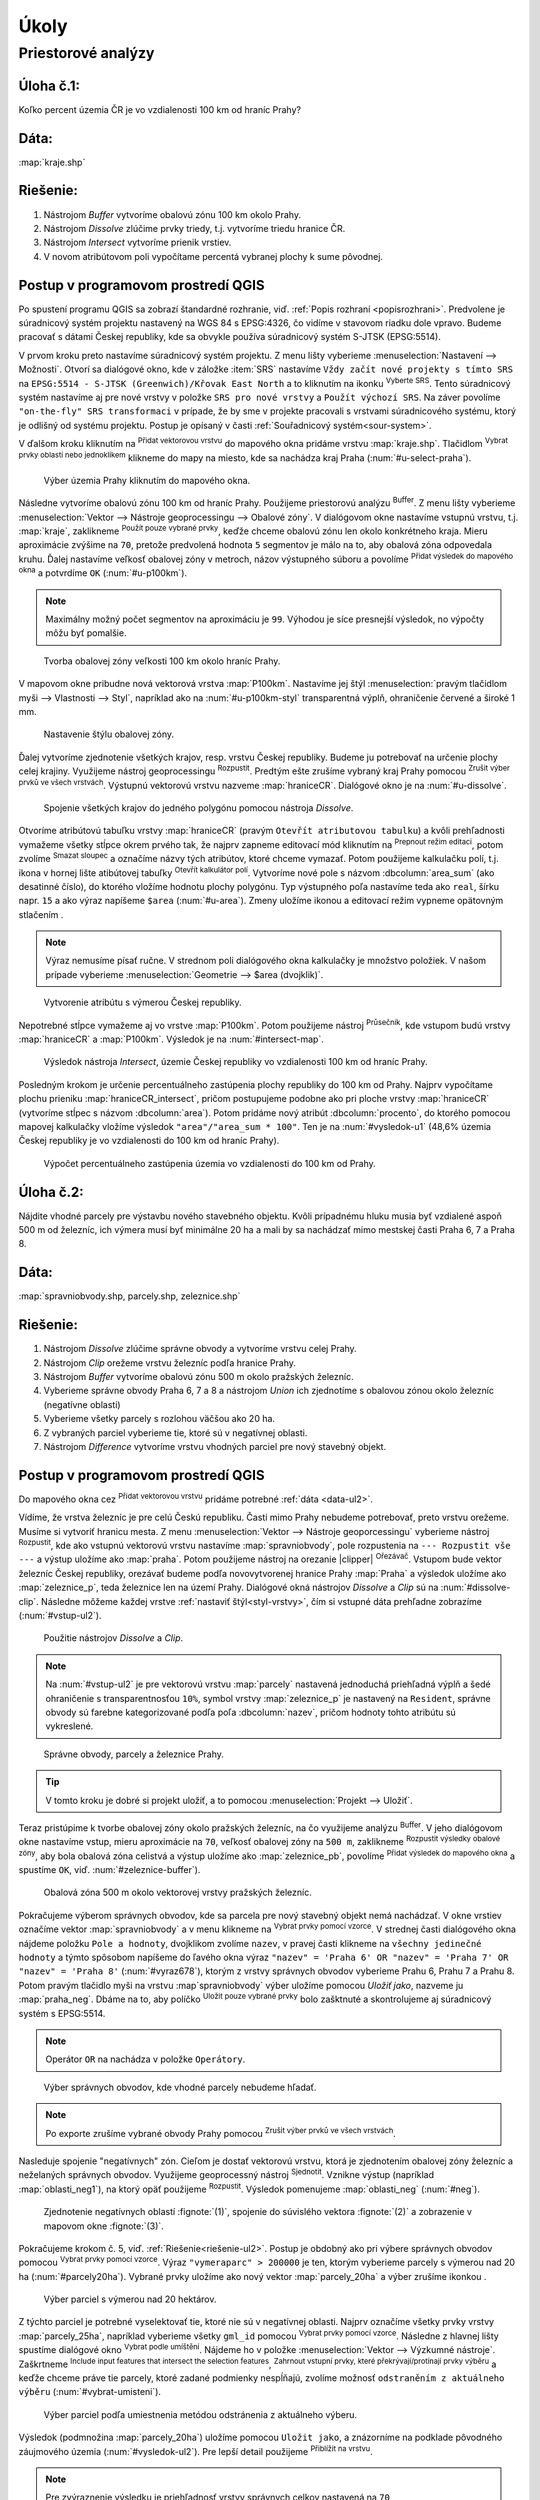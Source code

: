 .. |srs| image:: ../images/icon/mActionSetProjection.png
   :width: 1.5em
.. |box_yes| image:: ../images/icon/checkbox.png
   :width: 1.5em
.. |box_no| image:: ../images/icon/checkbox_unchecked.png
   :width: 1.5em
.. |mIconVectorLayer| image:: ../images/icon/mIconVectorLayer.png
   :width: 1.5em
.. |mActionSelect| image:: ../images/icon/mActionSelect.png
   :width: 1.5em
.. |buffer| image:: ../images/icon/buffer.png
   :width: 1.5em
.. |dissolve| image:: ../images/icon/dissolve.png
   :width: 1.5em
.. |mIconSelectRemove| image:: ../images/icon/mIconSelectRemove.png
   :width: 1.5em
.. |mIconEditable| image:: ../images/icon/mIconEditable.png
   :width: 1.5em
.. |mActionDeleteAttribute| image:: ../images/icon/mActionDeleteAttribute.png
   :width: 1.5em
.. |mActionCalculateField| image:: ../images/icon/mActionCalculateField.png
   :width: 1.5em
.. |intersect| image:: ../images/icon/intersect.png
   :width: 1.5em
.. |mActionSaveEdits| image:: ../images/icon/mActionSaveEdits.png
   :width: 1.5em
.. |mIconExpressionSelect| image:: ../images/icon/mIconExpressionSelect.png
   :width: 1.5em
.. |union| image:: ../images/icon/union.png
   :width: 1.5em
.. |select_location| image:: ../images/icon/select_location.png
   :width: 1.5em
.. |mActionZoomToLayer| image:: ../images/icon/mActionZoomToLayer.png
   :width: 1.5em


Úkoly
-----

Priestorové analýzy
===================

Úloha č.1:
^^^^^^^^^^
Koľko percent územia ČR je vo vzdialenosti 100 km od hraníc Prahy?

Dáta: 
^^^^^
:map:`kraje.shp`

Riešenie:
^^^^^^^^^
1. Nástrojom *Buffer* vytvoríme obalovú zónu 100 km okolo Prahy.
2. Nástrojom *Dissolve* zlúčime prvky triedy, t.j. vytvoríme triedu hranice ČR.
3. Nástrojom *Intersect* vytvoríme prienik vrstiev.
4. V novom atribútovom poli vypočítame percentá vybranej plochy k sume pôvodnej. 

Postup v programovom prostredí QGIS
^^^^^^^^^^^^^^^^^^^^^^^^^^^^^^^^^^^

Po spustení programu QGIS sa zobrazí štandardné rozhranie, viď. :ref:`Popis 
rozhraní <popisrozhrani>`. Predvolene je súradnicový systém projektu nastavený
na WGS 84 s EPSG:4326, čo vidíme v stavovom riadku dole vpravo. Budeme pracovať 
s dátami Českej republiky, kde sa obvykle používa súradnicový systém S-JTSK 
(EPSG:5514).

V prvom kroku preto nastavíme súradnicový systém projektu. Z menu lišty
vyberieme :menuselection:`Nastavení --> Možnosti`. Otvorí sa dialógové okno,
kde v záložke :item:`SRS` nastavíme ``Vždy začít nové projekty s tímto SRS`` na
``EPSG:5514 - S-JTSK (Greenwich)/Křovak East North`` a to kliknutím na ikonku 
|srs| :sup:`Vyberte SRS`. Tento súradnicový systém nastavíme aj pre nové vrstvy
v položke ``SRS pro nové vrstvy`` a ``Použít výchozí SRS``. Na záver povolíme
|box_yes| ``"on-the-fly" SRS transformaci`` v prípade, že by sme v projekte 
pracovali s vrstvami súradnicového systému, ktorý je odlišný od systému projektu.
Postup je opísaný v časti :ref:`Souřadnicový systém<sour-system>`.

V ďalšom kroku kliknutím na |mIconVectorLayer| :sup:`Přidat vektorovou vrstvu` 
do mapového okna pridáme vrstvu :map:`kraje.shp`. Tlačidlom |mActionSelect| 
:sup:`Vybrat prvky oblastí nebo jednoklikem` klikneme do mapy na miesto, 
kde sa nachádza kraj Praha (:num:`#u-select-praha`).

.. _u-select-praha:

.. figure:: images/u-select-praha.png
   :class: middle
        
   Výber územia Prahy kliknutím do mapového okna.

Následne vytvoríme obalovú zónu 100 km od hraníc Prahy. Použijeme priestorovú
analýzu |buffer| :sup:`Buffer`. Z menu lišty vyberieme
:menuselection:`Vektor --> Nástroje geoprocessingu --> Obalové zóny`.
V dialógovom okne nastavíme vstupnú vrstvu, t.j. :map:`kraje`, zaklikneme
|box_yes| :sup:`Použít pouze vybrané prvky`, keďže chceme obalovú zónu len 
okolo konkrétneho kraja. Mieru aproximácie zvýšime na ``70``, pretože 
predvolená hodnota ``5`` segmentov je málo na to, aby obalová zóna odpovedala 
kruhu. Ďalej nastavíme veľkosť obalovej zóny v metroch, názov výstupného súboru 
a povolíme |box_yes| :sup:`Přidat výsledek do mapového okna` a potvrdíme ``OK`` 
(:num:`#u-p100km`).  

.. note:: Maximálny možný počet segmentov na aproximáciu je ``99``. Výhodou je 
	  síce presnejší výsledok, no výpočty môžu byť pomalšie.

.. _u-p100km:

.. figure:: images/u-p100km.png
   :scale: 50%
        
   Tvorba obalovej zóny veľkosti 100 km okolo hraníc Prahy.

V mapovom okne pribudne nová vektorová vrstva :map:`P100km`. Nastavíme jej štýl 
:menuselection:`pravým tlačidlom myši --> Vlastnosti --> Styl`, napríklad ako na 
:num:`#u-p100km-styl` transparentná výplň, ohraničenie červené a široké 1 mm.

.. _u-p100km-styl:

.. figure:: images/u-p100km-styl.png
   :scale: 55%
        
   Nastavenie štýlu obalovej zóny.

Ďalej vytvoríme zjednotenie všetkých krajov, resp. vrstvu Českej republiky.
Budeme ju potrebovať na určenie plochy celej krajiny. Využijeme nástroj 
geoprocessingu |dissolve| :sup:`Rozpustit`. 
Predtým ešte zrušíme vybraný kraj Prahy pomocou 
|mIconSelectRemove| :sup:`Zrušit výber prvků ve všech vrstvách`. Výstupnú 
vektorovú vrstvu nazveme :map:`hraniceCR`. Dialógové okno je na 
:num:`#u-dissolve`.

.. _u-dissolve:

.. figure:: images/u-dissolve.png
   :scale: 55%
        
   Spojenie všetkých krajov do jedného polygónu pomocou nástroja *Dissolve*.

Otvoríme atribútovú tabuľku vrstvy :map:`hraniceCR` (pravým ``Otevřít 
atributovou tabulku``) a kvôli prehľadnosti vymažeme 
všetky stĺpce okrem prvého tak, že najprv zapneme editovací mód kliknutím na 
|mIconEditable| :sup:`Prepnout režim editaci`, potom zvolíme 
|mActionDeleteAttribute| :sup:`Smazat sloupec` a označíme názvy tých atribútov, 
ktoré chceme vymazať. Potom použijeme kalkulačku polí, t.j. ikona v hornej lište
atibútovej tabuľky |mActionCalculateField| :sup:`Otevřít kalkulátor polí`. 
Vytvoríme nové pole s názvom :dbcolumn:`area_sum` (ako desatinné číslo), 
do ktorého vložíme hodnotu plochy polygónu. Typ výstupného poľa nastavíme teda 
ako ``real``, šírku napr. ``15`` a ako výraz napíšeme ``$area`` (:num:`#u-area`).
Zmeny uložíme ikonou |mActionSaveEdits| a editovací režim vypneme opätovným 
stlačením |mIconEditable|.

.. note:: Výraz nemusíme písať ručne. V strednom poli dialógového okna kalkulačky
	  je množstvo položiek. V našom prípade vyberieme 
	  :menuselection:`Geometrie --> $area (dvojklik)`.

.. _u-area:

.. figure:: images/u-hraniceCR-area.png
   :scale: 55%
        
   Vytvorenie atribútu s výmerou Českej republiky.

Nepotrebné stĺpce vymažeme aj vo vrstve :map:`P100km`.
Potom použijeme nástroj |intersect| :sup:`Průsečník`, kde vstupom budú 
vrstvy :map:`hraniceCR` a :map:`P100km`. Výsledok je na :num:`#intersect-map`.

.. _intersect-map:

.. figure:: images/u_intersect-map.png
   :class: middle
        
   Výsledok nástroja *Intersect*, územie Českej republiky vo vzdialenosti 100 km 
   od hraníc Prahy.

Posledným krokom je určenie percentuálneho zastúpenia plochy republiky
do 100 km od Prahy. Najprv vypočítame plochu prieniku :map:`hraniceCR_intersect`,
pričom postupujeme podobne ako pri ploche vrstvy :map:`hraniceCR` (vytvoríme
stĺpec s názvom :dbcolumn:`area`). Potom pridáme nový atribút 
:dbcolumn:`procento`, do ktorého pomocou mapovej kalkulačky vložíme 
výsledok ``"area"/"area_sum * 100"``. Ten je na :num:`#vysledok-u1` (48,6% 
územia Českej republiky je vo vzdialenosti do 100 km od hraníc Prahy).

.. _vysledok-u1:

.. figure:: images/u-vysledok-u1.png
   :scale: 70%
        
   Výpočet percentuálneho zastúpenia územia vo vzdialenosti do 100 km od Prahy.

Úloha č.2:
^^^^^^^^^^
Nájdite vhodné parcely pre výstavbu nového stavebného objektu. Kvôli prípadnému 
hluku musia byť vzdialené aspoň 500 m od železníc, ich výmera musí byť minimálne 
20 ha a mali by sa nachádzať mimo mestskej časti Praha 6, 7 a Praha 8.

.. _data-ul2:

Dáta: 
^^^^^
:map:`spravniobvody.shp, parcely.shp, zeleznice.shp`

.. _riešenie-ul2:

Riešenie:
^^^^^^^^^
1. Nástrojom *Dissolve* zlúčime správne obvody a vytvoríme vrstvu celej Prahy.
2. Nástrojom *Clip* orežeme vrstvu železníc podľa hranice Prahy.
3. Nástrojom *Buffer* vytvoríme obalovú zónu 500 m okolo pražských železníc.
4. Vyberieme správne obvody Praha 6, 7 a 8 a nástrojom *Union* ich zjednotíme
   s obalovou zónou okolo železníc (negatívne oblasti)
5. Vyberieme všetky parcely s rozlohou väčšou ako 20 ha.
6. Z vybraných parciel vyberieme tie, ktoré sú v negatívnej oblasti.
7. Nástrojom *Difference* vytvoríme vrstvu vhodných parciel pre nový stavebný 
   objekt.

Postup v programovom prostredí QGIS
^^^^^^^^^^^^^^^^^^^^^^^^^^^^^^^^^^^

Do mapového okna cez |mIconVectorLayer| :sup:`Přidat vektorovou vrstvu` pridáme
potrebné :ref:`dáta <data-ul2>`. 

Vídíme, že vrstva železníc je pre celú Českú republiku. Časti mimo Prahy 
nebudeme potrebovať, preto vrstvu orežeme. Musíme si vytvoriť hranicu mesta. 
Z menu :menuselection:`Vektor --> Nástroje geoporcessingu` vyberieme nástroj 
|dissolve| :sup:`Rozpustit`, kde ako vstupnú vektorovú vrstvu nastavíme 
:map:`spravniobvody`, pole rozpustenia na ``--- Rozpustit vše ---`` 
a výstup uložíme ako :map:`praha`.
Potom použijeme nástroj na orezanie |clipper| :sup:`Ořezávač`. Vstupom bude 
vektor železníc Českej republiky, orezávať budeme podľa novovytvorenej hranice 
Prahy :map:`Praha` a výsledok uložíme ako :map:`zeleznice_p`, teda železnice 
len na území Prahy. Dialógové okná nástrojov *Dissolve* a *Clip* sú na 
:num:`#dissolve-clip`. Následne môžeme každej vrstve 
:ref:`nastaviť štýl<styl-vrstvy>`, čím si vstupné dáta prehľadne zobrazíme 
(:num:`#vstup-ul2`). 

.. _dissolve-clip:

.. figure:: images/u-dissolve-clip.png
   :scale: 70%
        
   Použitie nástrojov *Dissolve* a *Clip*.

.. note:: Na :num:`#vstup-ul2` je pre vektorovú vrstvu :map:`parcely` 
	  nastavená jednoduchá priehľadná výplň a šedé ohraničenie 
	  s transparentnosťou ``10%``, symbol vrstvy :map:`zeleznice_p` 
	  je nastavený na ``Resident``, správne obvody 
	  sú farebne kategorizované podľa poľa :dbcolumn:`nazev`, pričom hodnoty
	  tohto atribútu sú vykreslené.

.. _vstup-ul2:

.. figure:: images/u-vstup-ul2.png
   :class: middle
        
   Správne obvody, parcely a železnice Prahy.

.. tip:: V tomto kroku je dobré si projekt uložiť, a to pomocou 
	 :menuselection:`Projekt --> Uložiť`. 

Teraz pristúpime k tvorbe obalovej zóny okolo pražských železníc, na čo 
využijeme analýzu |buffer| :sup:`Buffer`. V jeho dialógovom okne nastavíme 
vstup, mieru aproximácie na ``70``, veľkosť obalovej zóny na ``500 m``, 
zaklikneme |box_yes| :sup:`Rozpustit výsledky obalové zóny`, aby 
bola obalová zóna celistvá a výstup uložíme ako :map:`zeleznice_pb`, 
povolíme |box_yes| :sup:`Přidat výsledek do mapového okna` a spustíme ``OK``, 
viď. :num:`#zeleznice-buffer`).

.. _zeleznice-buffer:

.. figure:: images/u-zeleznice-buffer.png
   :scale: 70%
        
   Obalová zóna 500 m okolo vektorovej vrstvy pražských železníc.

Pokračujeme výberom správnych obvodov, kde sa parcela pre nový stavebný objekt
nemá nachádzať. V okne vrstiev označíme vektor :map:`spravniobvody` a v menu 
klikneme na |mIconExpressionSelect| :sup:`Vybrat prvky pomocí vzorce`. 
V strednej časti dialógového okna nájdeme položku ``Pole a hodnoty``, dvojklikom
zvolíme ``nazev``, v pravej časti klikneme na ``všechny jedinečné hodnoty`` 
a týmto spôsobom napíšeme do ľavého okna výraz ``"nazev" = 'Praha 6' OR 
"nazev" = 'Praha 7' OR "nazev" = 'Praha 8'`` (:num:`#vyraz678`), 
ktorým z vrstvy správnych obvodov vyberieme Prahu 6, Prahu 7 a Prahu 8. 
Potom pravým tlačidlo myši na vrstvu :map`spravniobvody` výber uložíme pomocou
`Uložiť jako`, nazveme ju :map:`praha_neg`. Dbáme na to, aby políčko 
|box_no| :sup:`Uložit pouze vybrané prvky` bolo zašktnuté |box_yes| a 
skontrolujeme aj súradnicový systém s EPSG:5514.

.. note:: Operátor ``OR`` na nachádza v položke ``Operátory``.

.. _vyraz678:

.. figure:: images/u-vyraz678.png
   :scale: 60%
        
   Výber správnych obvodov, kde vhodné parcely nebudeme hľadať.

.. note:: Po exporte zrušíme vybrané obvody Prahy pomocou |mIconSelectRemove| 
	  :sup:`Zrušit výber prvků ve všech vrstvách`.

Nasleduje spojenie "negatívnych" zón. Cieľom je dostať vektorovú vrstvu, 
ktorá je zjednotením obalovej zóny železníc a neželaných správnych obvodov.
Využijeme geoprocessný nástroj |union| :sup:`Sjednotit`. Vznikne výstup 
(napríklad :map:`oblasti_neg1`), na ktorý opäť použijeme |dissolve| 
:sup:`Rozpustit`. Výsledok pomenujeme :map:`oblasti_neg` (:num:`#neg`).

.. _neg:

.. figure:: images/u-neg.png
   :class: middle
        
   Zjednotenie negatívnych oblastí :fignote:`(1)`, spojenie do súvislého 
   vektora :fignote:`(2)` a zobrazenie v mapovom okne :fignote:`(3)`.

Pokračujeme krokom č. 5, viď. :ref:`Riešenie<riešenie-ul2>`. Postup je obdobný
ako pri výbere správnych obvodov pomocou |mIconExpressionSelect| 
:sup:`Vybrat prvky pomocí vzorce`. Výraz ``"vymeraparc" > 200000`` je ten, 
ktorým vyberieme parcely s výmerou nad 20 ha (:num:`#parcely20ha`). Vybrané
prvky uložíme ako nový vektor :map:`parcely_20ha` a výber zrušíme ikonkou
|mIconSelectRemove|.

.. _parcely20ha:

.. figure:: images/u-parcely20ha.png
   :scale: 70%
        
   Výber parciel s výmerou nad 20 hektárov.

Z týchto parciel je potrebné vyselektovať tie, ktoré nie sú v negatívnej oblasti.
Najprv označíme všetky prvky vrstvy :map:`parcely_25ha`, napríklad vyberieme 
všetky ``gml_id`` pomocou |mIconExpressionSelect| 
:sup:`Vybrat prvky pomocí vzorce`. Následne z hlavnej lišty spustíme dialógové 
okno |select_location| :sup:`Vybrat podle umíštění`. Nájdeme ho v položke 
:menuselection:`Vektor --> Výzkumné nástroje`. Zaškrtneme |box_yes| 
:sup:`Include input features that intersect the selection features`, |box_yes| 
:sup:`Zahrnout vstupní prvky, které překrývají/protínají prvky výběru` a keďže
chceme práve tie parcely, ktoré zadané podmienky nespĺňajú, zvolíme možnosť
``odstraněním z aktuálneho výběru`` (:num:`#vybrat-umisteni`).

.. _vybrat-umisteni:

.. figure:: images/u-vybrat-umisteni.png
   :scale: 70%
        
   Výber parciel podľa umiestnenia metódou odstránenia z aktuálneho výberu.

Výsledok (podmnožina :map:`parcely_20ha`) uložíme pomocou ``Uložit jako``, 
a znázorníme na podklade pôvodného záujmového územia (:num:`#vysledok-ul2`).
Pre lepší detail použijeme |mActionZoomToLayer| :sup:`Přiblížit na vrstvu`.

.. note:: Pre zvýraznenie výsledku je priehľadnosť vrstvy správnych celkov 
	  nastavená na ``70`` 
	  (:menuselection:`Vlastnosti --> Styl --> Průhlednost vrstvy`).

.. _vysledok-ul2:

.. figure:: images/u-vysledok-u2.png
   :class: middle
        
   Vhodné parcely pre výstavbu nového stavebného objektu.
